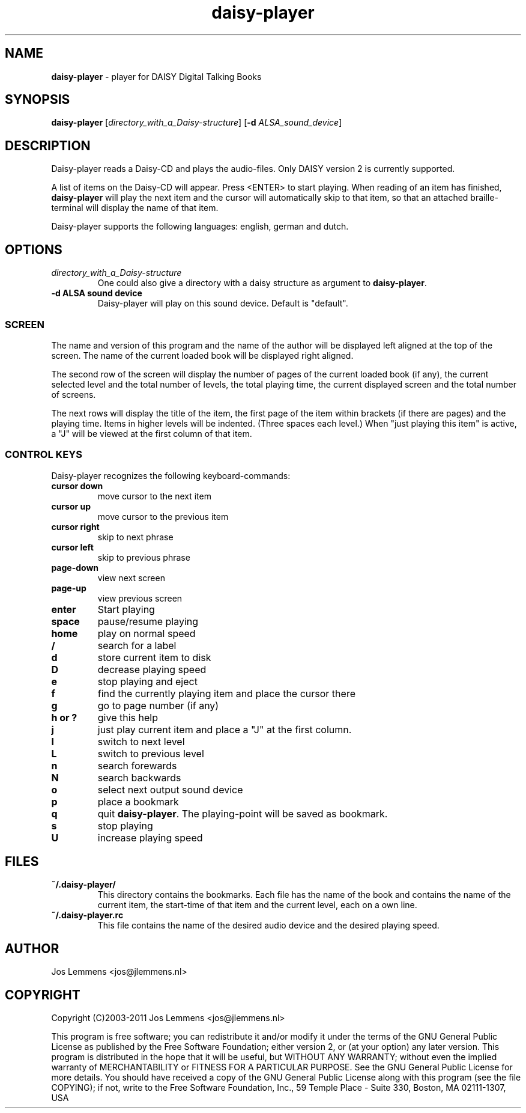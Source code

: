 .\"Text automatically generated by txt2man
.TH daisy-player 1 "29 March 2011" "daisy-player" "Linux Reference Manual"
.SH NAME
\fBdaisy-player \fP- player for DAISY Digital Talking Books
.SH SYNOPSIS
.nf
.fam C
\fBdaisy-player\fP [\fIdirectory_with_a_Daisy-structure\fP] [\fB-d\fP \fIALSA_sound_device\fP]
.fam T
.fi
.fam T
.fi
.SH DESCRIPTION
Daisy-player reads a Daisy-CD and plays the audio-files.
Only DAISY version 2 is currently supported.
.PP
A list of items on the Daisy-CD will appear. Press <ENTER> to start playing. When reading of an item has finished, \fBdaisy-player\fP will play the next item and the cursor will automatically skip to that item, so that an attached braille-terminal will display the name of that item.
.PP
Daisy-player supports the following languages: english, german and dutch.
.SH OPTIONS
.TP
.B
\fIdirectory_with_a_Daisy-structure\fP
One could also give a directory with a daisy structure as argument to \fBdaisy-player\fP.
.TP
.B
\fB-d\fP ALSA sound device
Daisy-player will play on this sound device. Default is "default".
.SS SCREEN
The name and version of this program and the name of the author will be displayed left aligned at the top of the screen. The name of the current loaded book will be displayed right aligned.
.PP
The second row of the screen will display the number of pages of the current loaded book (if any), the current selected level and the total number of levels, the total playing time, the current displayed screen and the total number of screens.
.PP
The next rows will display the title of the item, the first page of the item within brackets (if there are pages) and the playing time. Items in higher levels will be indented. (Three spaces each level.) When "just playing this item" is active, a "J" will be viewed at the first column of that item.
.SS CONTROL KEYS
Daisy-player recognizes the following keyboard-commands:
.TP
.B
cursor down
move cursor to the next item
.TP
.B
cursor up
move cursor to the previous item
.TP
.B
cursor right
skip to next phrase
.TP
.B
cursor left
skip to previous phrase
.TP
.B
page-down
view next screen
.TP
.B
page-up
view previous screen
.TP
.B
enter
Start playing
.TP
.B
space
pause/resume playing
.TP
.B
home
play on normal speed
.TP
.B
/
search for a label
.TP
.B
d
store current item to disk
.TP
.B
D
decrease playing speed
.TP
.B
e
stop playing and eject
.TP
.B
f
find the currently playing item and place the cursor there
.TP
.B
g
go to page number (if any)
.TP
.B
h or ?
give this help
.TP
.B
j
just play current item and place a "J" at the first column.
.TP
.B
l
switch to next level
.TP
.B
L
switch to previous level
.TP
.B
n
search forewards
.TP
.B
N
search backwards
.TP
.B
o
select next output sound device
.TP
.B
p
place a bookmark
.TP
.B
q
quit \fBdaisy-player\fP. The playing-point will be saved as bookmark.
.TP
.B
s
stop playing
.TP
.B
U
increase playing speed
.SH FILES
.TP
.B
~/.\fBdaisy-player\fP/
This directory contains the bookmarks. Each file has the name of the book and contains the name of the current item, the start-time of that item and the current level, each on a own line.
.TP
.B
~/.daisy-player.rc
This file contains the name of the desired audio device and the desired playing speed.
.SH AUTHOR
Jos Lemmens <jos@jlemmens.nl>
.SH COPYRIGHT
Copyright (C)2003-2011 Jos Lemmens <jos@jlemmens.nl>
.PP
This program is free software; you can redistribute it and/or modify it under the terms of the GNU General Public License as published by the Free Software Foundation; either version 2, or (at your option) any later version. This program is distributed in the hope that it will be useful, but WITHOUT ANY WARRANTY; without even the implied warranty of MERCHANTABILITY or FITNESS FOR A PARTICULAR PURPOSE. See the GNU General Public License for more details. You should have received a copy of the GNU General Public License along with this program (see the file COPYING); if not, write to the Free Software Foundation, Inc., 59 Temple Place - Suite 330, Boston, MA 02111-1307, USA
